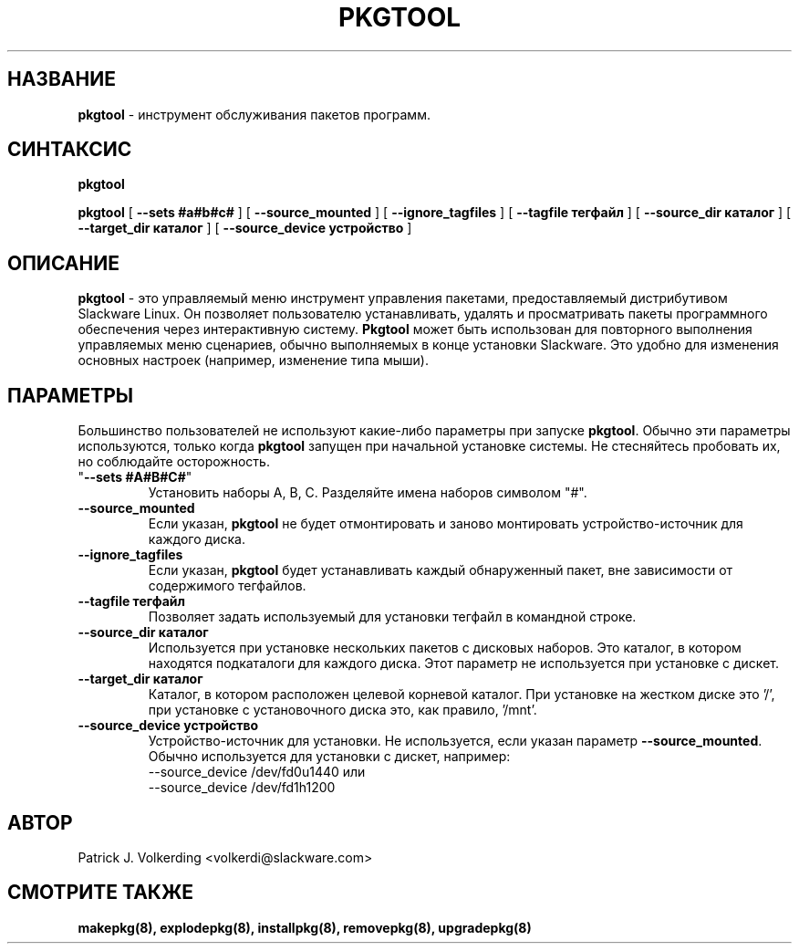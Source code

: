 .\" empty
.ds g 
.\" -*- nroff -*-
.\" empty
.ds G 
.de  Tp
.ie \\n(.$=0:((0\\$1)*2u>(\\n(.lu-\\n(.iu)) .TP
.el .TP "\\$1"
..
.\" Like TP, but if specified indent is more than half
.\" the current line-length - indent, use the default indent.
.\"*******************************************************************
.\"
.\" This file was generated with po4a. Translate the source file.
.\"
.\"*******************************************************************
.TH PKGTOOL 8 "24 ноября 1995" "Slackware версия 3.1.0" 
.SH НАЗВАНИЕ
\fBpkgtool\fP \- инструмент обслуживания пакетов программ.
.SH СИНТАКСИС
\fBpkgtool\fP
.LP
\fBpkgtool\fP [ \fB\-\-sets #a#b#c#\fP ] [ \fB\-\-source_mounted\fP ] [
\fB\-\-ignore_tagfiles\fP ] [ \fB\-\-tagfile тегфайл\fP ] [ \fB\-\-source_dir каталог\fP ]
[ \fB\-\-target_dir каталог\fP ] [ \fB\-\-source_device устройство\fP ]
.SH ОПИСАНИЕ
\fBpkgtool\fP \- это управляемый меню инструмент управления пакетами,
предоставляемый дистрибутивом Slackware Linux. Он позволяет пользователю
устанавливать, удалять и просматривать пакеты программного обеспечения через
интерактивную систему. \fBPkgtool\fP может быть использован для повторного
выполнения управляемых меню сценариев, обычно выполняемых в конце установки
Slackware. Это удобно для изменения основных настроек (например, изменение
типа мыши).
.SH ПАРАМЕТРЫ
Большинство пользователей не используют какие\-либо параметры при запуске
\fBpkgtool\fP. Обычно эти параметры используются, только когда \fBpkgtool\fP
запущен при начальной установке системы. Не стесняйтесь пробовать их, но
соблюдайте осторожность.
.TP 
"\fB\-\-sets #A#B#C#\fP"
Установить наборы A, B, C. Разделяйте имена наборов символом "#".
.TP 
\fB\-\-source_mounted\fP
Если указан, \fBpkgtool\fP не будет отмонтировать и заново монтировать
устройство\-источник для каждого диска.
.TP 
\fB\-\-ignore_tagfiles\fP
Если указан, \fBpkgtool\fP будет устанавливать каждый обнаруженный пакет, вне
зависимости от содержимого тегфайлов.
.TP 
\fB\-\-tagfile тегфайл\fP
Позволяет задать используемый для установки тегфайл в командной строке.
.TP 
\fB\-\-source_dir каталог\fP
Используется при установке нескольких пакетов с дисковых наборов. Это
каталог, в котором находятся подкаталоги для каждого диска. Этот параметр не
используется при установке с дискет.
.TP 
\fB\-\-target_dir каталог\fP
Каталог, в котором расположен целевой корневой каталог. При установке на
жестком диске это '/', при установке с установочного диска это, как правило,
\&'/mnt'.
.TP 
\fB\-\-source_device устройство\fP
Устройство\-источник для установки. Не используется, если указан параметр
\fB\-\-source_mounted\fP.
Обычно используется для установки с дискет, например:
 \-\-source_device /dev/fd0u1440
или
 \-\-source_device /dev/fd1h1200
.SH АВТОР
Patrick J. Volkerding <volkerdi@slackware.com>
.SH "СМОТРИТЕ ТАКЖЕ"
\fBmakepkg(8),\fP \fBexplodepkg(8),\fP \fBinstallpkg(8),\fP \fBremovepkg(8),\fP
\fBupgradepkg(8)\fP
